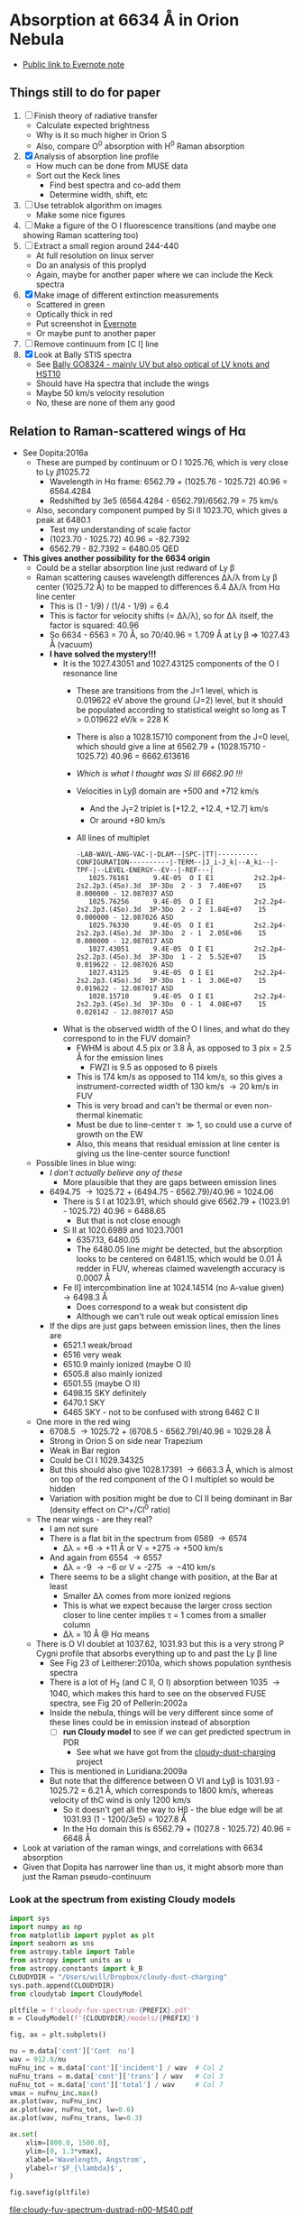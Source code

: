 * Absorption at 6634 \AA in Orion Nebula
+ [[https://www.evernote.com/l/ACSenDsvfD1AsZwl6SJxcieZcyrDhIYlOVw][Public link to Evernote note]]

** Things still to do for paper
1. [ ] Finish theory of radiative transfer
   - Calculate expected brightness
   - Why is it so much higher in Orion S
   - Also, compare O^0 absorption with H^0 Raman absorption 
2. [X] Analysis of absorption line profile
   - How much can be done from MUSE data
   - Sort out the Keck lines
     - Find best spectra and co-add them
     - Determine width, shift, etc
3. [ ] Use tetrablok algorithm on images
   - Make some nice figures
4. [ ] Make a figure of the O I fluorescence transitions (and maybe one showing Raman scattering too)
5. [ ] Extract a small region around 244-440
   - At full resolution on linux server
   - Do an analysis of this proplyd
   - Again, maybe for another paper where we can include the Keck spectra
6. [X] Make image of different extinction measurements
   - Scattered in green
   - Optically thick in red
   - Put screenshot in [[https://www.evernote.com/l/ACRuDljr2ktEsohBH1p0pHiM81GSFWLeIso][Evernote]]  
   - Or maybe punt to another paper
7. [ ] Remove continuum from [C I] line
8. [X] Look at Bally STIS spectra
   - See [[id:2E94DD95-D60A-4C3E-A5C8-5356F63901B9][Bally GO8324 - mainly UV but also optical of LV knots and HST10]]
   - Should have Ha spectra that include the wings
   - Maybe 50 km/s velocity resolution
   - No, these are none of them any good

** Relation to Raman-scattered wings of H\alpha
+ See Dopita:2016a
  + These are pumped by continuum or O I 1025.76, which is very close to Ly \beta 1025.72
    + Wavelength in H\alpha frame: 6562.79 + (1025.76 - 1025.72) 40.96 = 6564.4284
    + Redshifted by 3e5 (6564.4284 - 6562.79)/6562.79 = 75 km/s
  + Also, secondary component pumped by Si II 1023.70, which gives a peak at 6480.1
    + Test my understanding of scale factor
    + (1023.70 - 1025.72) 40.96 = -82.7392
    + 6562.79 - 82.7392 = 6480.05 QED
+ *This gives another possibility for the 6634 origin*
  + Could be a stellar absorption line just redward of Ly \beta
  + Raman scattering causes wavelength differences \Delta\lambda/\lambda from Ly \beta center (1025.72 \AA) to be mapped to differences 6.4 \Delta\lambda/\lambda from H\alpha line center
    - This is (1 - 1/9) / (1/4 - 1/9) = 6.4
    - This is factor for velocity shifts (\propto \Delta\lambda/\lambda), so for \Delta\lambda itself, the factor is squared: 40.96
    - So 6634 - 6563 = 70 \AA, so 70/40.96 = 1.709 \AA at Ly \beta => 1027.43 \AA (vacuum)
    - *I have solved the mystery!!!*
      - It is the 1027.43051 and 1027.43125 components of the O I resonance line
        - These are transitions from the J=1 level, which is 0.019622 eV above the ground (J=2) level, but it should be populated according to statistical weight so long as T > 0.019622 eV/k = 228 K
        - There is also a 1028.15710 component from the J=0 level, which should give a line at 6562.79 + (1028.15710 - 1025.72) 40.96 = 6662.613616
        - /Which is what I thought was Si III 6662.90 !!!/
        - Velocities in Ly\beta domain are +500 and +712 km/s 
          - And the J_1=2 triplet is [+12.2, +12.4, +12.7] km/s
          - Or around +80 km/s
        - All lines of multiplet
          #+begin_example
            -LAB-WAVL-ANG-VAC-|-DLAM--|SPC-|TT|----------CONFIGURATION----------|-TERM--|J_i-J_k|--A_ki--|-TPF-|--LEVEL-ENERGY--EV--|-REF---|
               1025.76161      9.4E-05  O I E1          2s2.2p4-2s2.2p3.(4So).3d  3P-3Do  2 - 3  7.40E+07    15 0.000000 - 12.087037 ASD
               1025.76256      9.4E-05  O I E1          2s2.2p4-2s2.2p3.(4So).3d  3P-3Do  2 - 2  1.84E+07    15 0.000000 - 12.087026 ASD
               1025.76330      9.4E-05  O I E1          2s2.2p4-2s2.2p3.(4So).3d  3P-3Do  2 - 1  2.05E+06    15 0.000000 - 12.087017 ASD
               1027.43051      9.4E-05  O I E1          2s2.2p4-2s2.2p3.(4So).3d  3P-3Do  1 - 2  5.52E+07    15 0.019622 - 12.087026 ASD
               1027.43125      9.4E-05  O I E1          2s2.2p4-2s2.2p3.(4So).3d  3P-3Do  1 - 1  3.06E+07    15 0.019622 - 12.087017 ASD
               1028.15710      9.4E-05  O I E1          2s2.2p4-2s2.2p3.(4So).3d  3P-3Do  0 - 1  4.08E+07    15 0.028142 - 12.087017 ASD
          #+end_example
      - What is the observed width of the O I lines, and what do they correspond to in the FUV domain?
        - FWHM is about 4.5 pix or 3.8 \AA, as opposed to 3 pix = 2.5 \AA for the emission lines
          - FWZI is 9.5 as opposed to 6 pixels
        - This is 174 km/s as opposed to 114 km/s, so this gives a instrument-corrected width of 130 km/s \to 20 km/s in FUV
        - This is very broad and can't be thermal or even non-thermal kinematic
        - Must be due to line-center \tau \gg 1, so could use a curve of growth on the EW
        - Also, this means that residual emission at line center is giving us the line-center source function!
  + Possible lines in blue wing:
    + /I don't actually believe any of these/
      + More plausible that they are gaps between emission lines
    + 6494.75 \to 1025.72 + (6494.75 - 6562.79)/40.96 = 1024.06
      + There is S I at 1023.91, which should give 6562.79 + (1023.91 - 1025.72) 40.96 = 6488.65
        + But that is not close enough
      + Si II at 1020.6989 and 1023.7001
        + 6357.13, 6480.05
        + The 6480.05 line /might/ be detected, but the absorption looks to be centered on 6481.15, which would be 0.01 \AA redder in FUV, whereas claimed wavelength accuracy is 0.0007 \AA
      + Fe II] intercombination line at 1024.14514 (no A-value given) \to 6498.3 \AA
        + Does correspond to a weak but consistent dip
        + Although we can't rule out weak optical emission lines
    + If the dips are just gaps between emission lines, then the lines are
      + 6521.1 weak/broad
      + 6516 very weak
      + 6510.9 mainly ionized (maybe O II)
      + 6505.8 also mainly ionized
      + 6501.55 (maybe O II)
      + 6498.15 SKY definitely
      + 6470.1 SKY
      + 6465 SKY - not to be confused with strong 6462 C II
  + One more in the red wing
    + 6708.5 \to 1025.72 + (6708.5 - 6562.79)/40.96 = 1029.28 \AA
    + Strong in Orion S on side near Trapezium
    + Weak in Bar region
    + Could be Cl I 1029.34325
    + But this should also give 1028.17391 \to 6663.3 \AA, which is almost on top of the red component of the O I multiplet so would be hidden
    + Variation with position might be due to Cl II being dominant in Bar (density effect on Cl^+/Cl^0 ratio)
  + The near wings - are they real?
    + I am not sure
    + There is a flat bit in the spectrum from 6569 \to 6574
      + \Delta\lambda = +6 \to +11 \AA or V = +275 \to +500 km/s
    + And again from 6554 \to 6557
      + \Delta\lambda = -9 \to -6 or V = -275 \to -410 km/s
    + There seems to be a slight change with position, at the Bar at least
      + Smaller \Delta\lambda comes from more ionized regions
      + This is what we expect because the larger cross section closer to line center implies \tau = 1 comes from a smaller column
      + \Delta\lambda = 10 \AA @ H\alpha means 
  + There is O VI doublet at 1037.62, 1031.93 but this is a very strong P Cygni profile that absorbs everything up to and past the Ly \beta line
    + See Fig 23 of Leitherer:2010a, which shows population synthesis spectra
    + There is a lot of H_2 (and C II, O I) absorption between 1035 \to 1040, which makes this hard to see on the observed FUSE spectra, see Fig 20 of Pellerin:2002a
    + Inside the nebula, things will be very different since some of these lines could be in emission instead of absorption
      + [ ] *run Cloudy model* to see if we can get predicted spectrum in PDR
        - See what we have got from the [[file:~/Dropbox/cloudy-dust-charging/cloudy-dust-charging.org][cloudy-dust-charging]] project
    + This is mentioned in Luridiana:2009a
    + But note that the difference between O VI and Ly\beta is 1031.93 - 1025.72 = 6.21 \AA, which corresponds to 1800 km/s, whereas velocity of thC wind is only 1200 km/s
      + So it doesn't get all the way to H\beta - the blue edge will be at 1031.93 (1 - 1200/3e5) = 1027.8 \AA
      + In the H\alpha domain this is 6562.79 + (1027.8 - 1025.72) 40.96 = 6648 \AA
+ Look at variation of the raman wings, and correlations with 6634 absorption
+ Given that Dopita has narrower line than us, it might absorb more than just the Raman pseudo-continuum



*** Look at the spectrum from existing Cloudy models
#+name: make-cloudy-fuv-spectrum
#+header: :var PREFIX="dustrad-n00-MS40"
#+BEGIN_SRC python :return pltfile :results file
  import sys
  import numpy as np
  from matplotlib import pyplot as plt
  import seaborn as sns
  from astropy.table import Table
  from astropy import units as u
  from astropy.constants import k_B
  CLOUDYDIR = "/Users/will/Dropbox/cloudy-dust-charging"
  sys.path.append(CLOUDYDIR) 
  from cloudytab import CloudyModel

  pltfile = f'cloudy-fuv-spectrum-{PREFIX}.pdf'
  m = CloudyModel(f'{CLOUDYDIR}/models/{PREFIX}')

  fig, ax = plt.subplots()

  nu = m.data['cont']['Cont  nu']
  wav = 912.0/nu
  nuFnu_inc = m.data['cont']['incident'] / wav  # Col 2
  nuFnu_trans = m.data['cont']['trans'] / wav   # Col 3
  nuFnu_tot = m.data['cont']['total'] / wav     # Col 7
  vmax = nuFnu_inc.max()
  ax.plot(wav, nuFnu_inc)
  ax.plot(wav, nuFnu_tot, lw=0.6)
  ax.plot(wav, nuFnu_trans, lw=0.3)

  ax.set(
      xlim=[800.0, 1500.0],
      ylim=[0, 1.3*vmax],
      xlabel='Wavelength, Angstrom',
      ylabel=r'$F_{\lambda}$',
  )

  fig.savefig(pltfile)

#+END_SRC

#+RESULTS: make-sed
[[file:cloudy-fuv-spectrum-dustrad-n00-MS40.pdf]]

**** Conclusions based on Cloudy model spectra
+ The ~dustrad~ models all stop at 4000 K, so just on neutral side of i-front
+ There are a variety of column densities, depending on the ionization parameter (proportional to (Q n)^{1/3})
+ Lines are not properly resolved in the output - look like triangles
+ Ly\alpha is seen in emission in the ~total~ spectrum, which is transmitted plus reflected
+ Ly\beta is in absorption in all spectra
  + Absorption depth seems slightly less in transmitted and total spectra
  + 1025.72 \AA = 0.889 Ryd
  + The reddest O I component is at 1028.16 = 0.887 Ryd
  + The Cloudy continuum mesh points are at [..., 0.8850, 0.8880, 0.8909, ...]
    + [..., 1024, 1027, 1030, ...] in \AA
  + This corresponds to resolving power R = 1025/(2 3) = 171 so clearly insufficient to see details in spectrum
  + We need to use the ~Save fine continuum [range, merge]~ command to see it better
    + Fine continuum has R = 1.737e+05, or 1.7 km/s, which would be 10.9 km/s at H\alpha, which is plenty fine enough
+ Continuum across Ly\beta rises to red, but only 10% in 50\AA
+ Stellar emission line at about 1045 \AA = 0.87 Ryd
+ Important caveat from Hazy
  : In general the treatment of scattering is very geometry dependent. The output produced by the save continuum commands does not include the pumped part of the line contribution. This is correct if the continuum source is included in the beam, but is not if only the gas is observed.
  + This is because absorption and emission cancel out when integrated over the line profile
  + So I think it is OK in our case, since the spectrum as seen by the neutral gas /does/ include the transmitted stellar continuum
+ 


**** TODO [#A] Run more cloudy models
+ Save fine continuum (see above)
+ Stop at various depths
+ Dig out atmosphere models for Trapezium
**** Further spectra for different models
#+call: make-cloudy-fuv-spectrum("dustrad-n02-MS40")

#+RESULTS:
[[file:cloudy-fuv-spectrum-dustrad-n02-MS40.pdf]]

#+call: make-cloudy-fuv-spectrum("dustrad-n03-MS40")

#+RESULTS:
[[file:cloudy-fuv-spectrum-dustrad-n03-MS40.pdf]]

#+call: make-cloudy-fuv-spectrum("dustrad-n04-MS40")

#+RESULTS:
[[file:cloudy-fuv-spectrum-dustrad-n04-MS40.pdf]]


#+call: make-cloudy-fuv-spectrum("dustrad-n02-MS20")

#+RESULTS:
[[file:cloudy-fuv-spectrum-dustrad-n02-MS20.pdf]]

#+call: make-cloudy-fuv-spectrum("dustrad-n04-MS20")

#+RESULTS:
[[file:cloudy-fuv-spectrum-dustrad-n04-MS20.pdf]]

#+call: make-cloudy-fuv-spectrum("dustrad-n02-MS10")

#+RESULTS:
[[file:cloudy-fuv-spectrum-dustrad-n02-MS10.pdf]]

#+call: make-cloudy-fuv-spectrum("dustrad-n04-MS10")

#+RESULTS:
[[file:cloudy-fuv-spectrum-dustrad-n04-MS10.pdf]]

#+call: make-cloudy-fuv-spectrum("dustrad-n04-BSG")

#+RESULTS:
[[file:cloudy-fuv-spectrum-dustrad-n04-BSG.pdf]]

#+call: make-cloudy-fuv-spectrum("shell-R001-n27-LP_Ori20Bz5")

#+RESULTS:
[[file:cloudy-fuv-spectrum-shell-R001-n27-LP_Ori20Bz5.pdf]]

#+call: make-cloudy-fuv-spectrum("shell-R003-n47-th1D-L25-triple-AV5")

#+RESULTS:
[[file:cloudy-fuv-spectrum-shell-R003-n47-th1D-L25-triple-AV5.pdf]]


*** Correlation between 6634 and Raman wings for Orion
+ Choose suitable ranges - use the 8x8 binned cube
+ Regions free of any strong lines:
  + 6410 \to 6450 \AA = 31 \to 78 pix
  + 6760 \to 6810 \AA = 442 \to 502 pix (some C II lines but super weak)
  + [ ] Maybe we could divide each continuum range in two to give 4 sections, and take median of each
    + This would be insensitive to absorption or emission lines as long as there are not too many of them
    + Then fit quadratic through the 4 points
+ Regions for Red Raman wing
  + 6600 \to 6629 \AA = 253 \to 289 pix (width 37)
  + 6638 \to 6656 \AA = 290 \to 320 pix (width 29)
  + First attempt, just sum these
  + [ ] Fit a quadratic through these
+ Region for the 6634 \AA absorption line
  + 6631 \to 6638 \AA = 290 \to 298 pix (width 9)
+ Blue Raman wing
  + Weak OH Sky lines
    + 6499
    + 6505
  + Real nebular lines
    + [N II] 6527
    + [Ni III] 6534


**** Lines found in the wavsec3 cube
+ [Ni III] 6401.5
  + HH 202 and 203 strong on blue flank
  + Maybe a Ne I 6402.25 blend, but it doesn't really look like it
+ Perhaps something like [Fe II] at 6401, but exceedingly weak
+ High ionization line at 6457 - very weak
+ [C II] 6461.95 - nice and strong
  + Shows the inner shell nicely on the red flank
+ [N II] 6527
+ [Ni III] 6533
**** Remove continuum from cube

#+name: subtract-cont
#+header: :var DATADIR="/Users/will/Dropbox/OrionMuse/BigFiles"
#+header: :var INFILE="muse-hr-data-wavsec3-rebin16x16.fits"
#+header: :var OUTDIR="../data/orion-muse"
#+begin_src python
  import numpy as np
  from astropy.io import fits
  from astropy.wcs import WCS
  from numpy.polynomial import Chebyshev as T
  import itertools

  hdu = fits.open(f"{DATADIR}/{INFILE}")["DATA"]

  nwav, ny, nx = hdu.data.shape
  wavpix = np.arange(nwav)

  # Two pairs of adjacent sections for the true continuum
  cont_slices = [
      slice(30, 54), slice(54, 78), # to the blue
      slice(441, 471), slice(471, 502), # to the red
  ]

  # Use median over each section to avoid weak lines
  cont_maps = np.array([np.median(hdu.data[_, :, :], axis=0) for _ in cont_slices])
  cont_wavpix = np.array([np.median(wavpix[_], axis=0) for _ in cont_slices])
  # Inefficient but simple algprithm - loop over spaxels
  bgdata = np.empty_like(hdu.data)
  for j, i in itertools.product(range(ny), range(nx)):
      # Fit polynomial to BG
      p = T.fit(cont_wavpix, cont_maps[:, j, i], deg=2)
      # and fill in the BG spectrum of this spaxel
      bgdata[:, j, i] = p(wavpix)


  for suffix, cube in [
          ["cont", bgdata],
          ["cont-sub", hdu.data - bgdata],
          ["cont-div", hdu.data/bgdata],
  ]:
      outfile = INFILE.replace(".fits", f"-{suffix}.fits")
      fits.PrimaryHDU(header=hdu.header, data=cube).writeto(
          f"{OUTDIR}/{outfile}", overwrite=True)
#+end_src

#+RESULTS: subtract-cont
: None

Now do same for 5x5 cube

#+call: subtract-cont(DATADIR="/Users/will/Dropbox/OrionMuse", INFILE="muse-hr-data-wavsec3-rebin05x05.fits")

#+RESULTS:
: None

And for the unbinned cube, which we are keeping out of Dropbox

#+call: subtract-cont(DATADIR="/Users/will/Work/Muse-Hii-Data/M42", INFILE="muse-hr-data-wavsec3.fits", OUTDIR="/Users/will/Work/Muse-Hii-Data/M42")

#+RESULTS:
: None

That was a mistake to run in emacs - took 90 minutes!

**** Make a cube of (\Delta\lambda)^2 F_\lambda
+ This should give a flat spectrum for Lorentzian wings
+ Should be able to spot any red-blue asymmetries better
+ And also see where the [N II] lines start to become important
+ For central wavelength, we can use the cluster velocity of 25 km/s heliocentric
  + Wave pixels are 0.85 \AA = 39 km/s @ H\alpha
  + The heliocentric correction is -16.2 km/s, but do we add or subtract?

#+name: dlam2-cube
#+header: :var REBIN="rebin16x16"
#+begin_src python
  import numpy as np
  from astropy.io import fits
  from astropy.wcs import WCS
  datadir = "../data/orion-muse"
  infile = f"muse-hr-data-wavsec3-{REBIN}-cont-sub.fits"
  hdu = fits.open(f"{datadir}/{infile}")["DATA"]


  wcs = WCS(hdu.header)

  nwav, ny, nx = hdu.data.shape
  wavpix = np.arange(nwav)
  _, _, waves = wcs.pixel_to_world_values([0]*nwav, [0]*nwav, wavpix)
  dlam = 1e10*waves - 6562.79*(1 + (25.0 - 16.2)/3e5)
  hdu.data *= dlam[:, None, None]**2
  outfile = infile.replace(".fits", "-Flam-dlam2.fits")
  hdu.writeto(f"{datadir}/{outfile}", overwrite=True)
#+end_src

#+RESULTS:
: None

#+call: dlam2-cube("rebin05x05")

#+RESULTS:
: None

**** Calculate EW of 6634
#+name: ew-6634
#+header: :var REBIN="rebin16x16"
#+begin_src python
  import numpy as np
  from astropy.io import fits
  from astropy.wcs import WCS
  from numpy.polynomial import Chebyshev as T
  import itertools
  datadir = "../data/orion-muse"
  infile = f"muse-hr-data-wavsec3-{REBIN}-cont-sub-Flam-dlam2.fits"
  hdu = fits.open(f"{datadir}/{infile}")["DATA"]


  wcs = WCS(hdu.header)
  ANGSTROM = 1e-10                # convert to SI lengths for WCS
  nwav, ny, nx = hdu.data.shape
  _, _, waves = wcs.pixel_to_world_values([0]*nwav, [0]*nwav, np.arange(nwav))
  contwavs = np.array([6594.2, 6660.5])*ANGSTROM
  linewavs = np.array([6628.2, 6638.4])*ANGSTROM
  [ic1, ic2], _, _ = wcs.world_to_array_index_values([0, 0], [0, 0], contwavs)
  [il1, il2], _, _ = wcs.world_to_array_index_values([0, 0], [0, 0], linewavs)

  # slices for blue and red continuum sections 
  bslice = slice(ic1, il1)
  rslice = slice(il2, ic2)
  # slices for line section and full section
  lslice = slice(il1, il2)
  fslice = slice(ic1, ic2)

  # Wavelength arrays for continuum, line, and full
  cwaves = np.concatenate([waves[bslice], waves[rslice]])
  lwaves = waves[lslice]
  fwaves = waves[fslice]

  # Corresponding intensity cubes
  cdata = np.concatenate([hdu.data[bslice, :, :], hdu.data[rslice, :, :]], axis=0)
  ldata = hdu.data[lslice, :, :]
  fdata = hdu.data[fslice, :, :]
  # Cube to put rectified spectrum
  rdata = np.empty_like(fdata)

  for j, i in itertools.product(range(ny), range(nx)):
      # Fit polynomial to continuum
      p = T.fit(cwaves, cdata[:, j, i], deg=2)
      # Divide full section by fit to give rectified spectrum of residual intensity
      rdata[:, j, i] = fdata[:, j, i] / p(fwaves)

  # Absorption depth is 1 - residual intensity
  adata = 1.0 - rdata
  # Adjust line slice for the new wavelength window (fwaves)
  lslice = slice(il1-ic1, il2-ic1)
  # integrate absorption depth over line wavelengths to get equivalent width
  ewmap = np.trapz(adata[lslice, :, :], x=fwaves[lslice], axis=0)/ANGSTROM

  outfile = f"muse-ew6634-{REBIN}.fits"
  fits.PrimaryHDU(header=wcs.celestial.to_header(), data=ewmap).writeto(
      f"{datadir}/{outfile}", overwrite=True)
#+end_src

#+RESULTS: ew-6634
: None

#+call: ew-6634("rebin05x05")

#+RESULTS:
: None

**** Make maps of the different Raman bands
+ This is an intermediate step to doing proper multi-line fitting
+ Bands are defined in [[id:B644E1CC-212F-4A30-9924-04DB7BAADF00][Column densities]]

#+name: extract-raman-bands
#+header: :var REBIN="-rebin16x16"
#+header: :var INDIR="../data/orion-muse"
#+header: :var OUTDIR="../data/orion-muse"
#+begin_src python
  import numpy as np
  from astropy.io import fits
  from astropy.wcs import WCS
  infile = f"muse-hr-data-wavsec3{REBIN}-cont-sub.fits"
  hdu = fits.open(f"{INDIR}/{infile}")["DATA"]

  bands = {
      "R007": [6568.7, 6571.25],
      "R011": [6572.1, 6574.65],
      "R040": [6594.2, 6611.2],
      "R057": [6612.05, 6628.2],
      "R087": [6638.4, 6660.5],
      "R136": [6688.55, 6708.95],
      "B006": [6555.95, 6557.65],
      "B009": [6552.55, 6555.1],
      "B033": [6518.55, 6540.65],
      "B054": [6499.85, 6517.7],
      "B080": [6469.25, 6496.45],
  }

  wcs = WCS(hdu.header)
  imhdr = wcs.celestial.to_header()

  nwav, ny, nx = hdu.data.shape
  wavpix = np.arange(nwav)

  for band, waves in bands.items():
      waves = np.array(waves)/1e10
      [i1, i2], _, _ = wcs.world_to_array_index_values([0, 0], [0, 0], waves)
      image = hdu.data[i1:i2+1, :, :].mean(axis=0)
      outfile = infile.replace("wavsec3", f"ha-raman-{band}")
      fits.PrimaryHDU(data=image, header=imhdr).writeto(
          f"{OUTDIR}/{outfile}", overwrite=True)
#+end_src

#+RESULTS: extract-raman-bands
: None

And extract the bands for the 5x5 cube

#+call: extract-raman-bands("-rebin05x05")

#+RESULTS:
: None


And for the 1x1 full-resolution cube
#+call: extract-raman-bands(REBIN="", INDIR="/Users/will/Work/Muse-Hii-Data/M42")

#+RESULTS:
: None

**** Sum and ratios of bands

#+begin_src python
  import numpy as np
  from astropy.io import fits
  from astropy.wcs import WCS

  bands = {
      "R040": [6594.2, 6611.2],
      "R057": [6612.05, 6628.2],
      "R087": [6638.4, 6660.5],
      "R136": [6688.55, 6708.95],
      "B033": [6518.55, 6540.65],
      "B054": [6499.85, 6517.7],
      "B080": [6469.25, 6496.45],
  }

  datadir = "../data/orion-muse"
  hdus = {}
  for band in bands:
      infile = f"muse-hr-data-ha-raman-{band}-cont-sub.fits"
      hdus[band] = fits.open(f"{datadir}/{infile}")[0]


  data = np.sum([hdus[band].data for band in bands], axis=0)
  outfile = "muse-hr-data-ha-raman-TOTAL.fits"
  fits.PrimaryHDU(
      data=data,
      header=hdus["R040"].header,
  ).writeto(
      f"{datadir}/{outfile}",
      overwrite=True,
  )

  data = np.sum(
      [hdus[band].data for band in ["R040", "R057", "R087", "R136"]],
      axis=0
  )
  data /= np.sum(
      [hdus[band].data for band in ["B033", "B054", "B080"]],
      axis=0
  )
  outfile = "muse-hr-data-ha-raman-RED-BLUE.fits"
  fits.PrimaryHDU(
      data=data,
      header=hdus["R040"].header,
  ).writeto(
      f"{datadir}/{outfile}",
      overwrite=True,
  )


  data = np.sum(
      [hdus[band].data for band in ["R087", "R136", "B080"]],
      axis=0
  )
  data /= np.sum(
      [hdus[band].data for band in ["R040", "R057", "B033", "B080"]],
      axis=0
  )
  outfile = "muse-hr-data-ha-raman-FAR-NEAR.fits"
  fits.PrimaryHDU(
      data=data,
      header=hdus["R040"].header,
  ).writeto(
      f"{datadir}/{outfile}",
      overwrite=True,
  )

#+end_src

#+RESULTS:
: None


**** Multibinning of band maps

#+begin_src sh :results verbatim
  MULTIBIN=/Users/will/Dropbox/multibin-maps/multibin-map.py
  #MULTIBIN=/Users/will/Dropbox/OrionWest/multibin-map.py
  cd ../data/orion-muse
  for map in muse-hr-data-ha-raman-[BR]???-cont-sub.fits; do
      python $MULTIBIN $map
  done
#+end_src

#+RESULTS:
#+begin_example
Saving muse-hr-data-ha-raman-B006-cont-sub-bin001.fits
Saving muse-hr-data-ha-raman-B006-cont-sub-bin002.fits
Saving muse-hr-data-ha-raman-B006-cont-sub-bin004.fits
Saving muse-hr-data-ha-raman-B006-cont-sub-bin008.fits
Saving muse-hr-data-ha-raman-B006-cont-sub-bin016.fits
Saving muse-hr-data-ha-raman-B006-cont-sub-bin032.fits
Saving muse-hr-data-ha-raman-B006-cont-sub-bin064.fits
Saving muse-hr-data-ha-raman-B006-cont-sub-bin128.fits
Saving muse-hr-data-ha-raman-B006-cont-sub-bin256.fits
Saving muse-hr-data-ha-raman-B009-cont-sub-bin001.fits
Saving muse-hr-data-ha-raman-B009-cont-sub-bin002.fits
Saving muse-hr-data-ha-raman-B009-cont-sub-bin004.fits
Saving muse-hr-data-ha-raman-B009-cont-sub-bin008.fits
Saving muse-hr-data-ha-raman-B009-cont-sub-bin016.fits
Saving muse-hr-data-ha-raman-B009-cont-sub-bin032.fits
Saving muse-hr-data-ha-raman-B009-cont-sub-bin064.fits
Saving muse-hr-data-ha-raman-B009-cont-sub-bin128.fits
Saving muse-hr-data-ha-raman-B009-cont-sub-bin256.fits
Saving muse-hr-data-ha-raman-B033-cont-sub-bin001.fits
Saving muse-hr-data-ha-raman-B033-cont-sub-bin002.fits
Saving muse-hr-data-ha-raman-B033-cont-sub-bin004.fits
Saving muse-hr-data-ha-raman-B033-cont-sub-bin008.fits
Saving muse-hr-data-ha-raman-B033-cont-sub-bin016.fits
Saving muse-hr-data-ha-raman-B033-cont-sub-bin032.fits
Saving muse-hr-data-ha-raman-B033-cont-sub-bin064.fits
Saving muse-hr-data-ha-raman-B033-cont-sub-bin128.fits
Saving muse-hr-data-ha-raman-B033-cont-sub-bin256.fits
Saving muse-hr-data-ha-raman-B054-cont-sub-bin001.fits
Saving muse-hr-data-ha-raman-B054-cont-sub-bin002.fits
Saving muse-hr-data-ha-raman-B054-cont-sub-bin004.fits
Saving muse-hr-data-ha-raman-B054-cont-sub-bin008.fits
Saving muse-hr-data-ha-raman-B054-cont-sub-bin016.fits
Saving muse-hr-data-ha-raman-B054-cont-sub-bin032.fits
Saving muse-hr-data-ha-raman-B054-cont-sub-bin064.fits
Saving muse-hr-data-ha-raman-B054-cont-sub-bin128.fits
Saving muse-hr-data-ha-raman-B054-cont-sub-bin256.fits
Saving muse-hr-data-ha-raman-B080-cont-sub-bin001.fits
Saving muse-hr-data-ha-raman-B080-cont-sub-bin002.fits
Saving muse-hr-data-ha-raman-B080-cont-sub-bin004.fits
Saving muse-hr-data-ha-raman-B080-cont-sub-bin008.fits
Saving muse-hr-data-ha-raman-B080-cont-sub-bin016.fits
Saving muse-hr-data-ha-raman-B080-cont-sub-bin032.fits
Saving muse-hr-data-ha-raman-B080-cont-sub-bin064.fits
Saving muse-hr-data-ha-raman-B080-cont-sub-bin128.fits
Saving muse-hr-data-ha-raman-B080-cont-sub-bin256.fits
Saving muse-hr-data-ha-raman-R007-cont-sub-bin001.fits
Saving muse-hr-data-ha-raman-R007-cont-sub-bin002.fits
Saving muse-hr-data-ha-raman-R007-cont-sub-bin004.fits
Saving muse-hr-data-ha-raman-R007-cont-sub-bin008.fits
Saving muse-hr-data-ha-raman-R007-cont-sub-bin016.fits
Saving muse-hr-data-ha-raman-R007-cont-sub-bin032.fits
Saving muse-hr-data-ha-raman-R007-cont-sub-bin064.fits
Saving muse-hr-data-ha-raman-R007-cont-sub-bin128.fits
Saving muse-hr-data-ha-raman-R007-cont-sub-bin256.fits
Saving muse-hr-data-ha-raman-R011-cont-sub-bin001.fits
Saving muse-hr-data-ha-raman-R011-cont-sub-bin002.fits
Saving muse-hr-data-ha-raman-R011-cont-sub-bin004.fits
Saving muse-hr-data-ha-raman-R011-cont-sub-bin008.fits
Saving muse-hr-data-ha-raman-R011-cont-sub-bin016.fits
Saving muse-hr-data-ha-raman-R011-cont-sub-bin032.fits
Saving muse-hr-data-ha-raman-R011-cont-sub-bin064.fits
Saving muse-hr-data-ha-raman-R011-cont-sub-bin128.fits
Saving muse-hr-data-ha-raman-R011-cont-sub-bin256.fits
Saving muse-hr-data-ha-raman-R040-cont-sub-bin001.fits
Saving muse-hr-data-ha-raman-R040-cont-sub-bin002.fits
Saving muse-hr-data-ha-raman-R040-cont-sub-bin004.fits
Saving muse-hr-data-ha-raman-R040-cont-sub-bin008.fits
Saving muse-hr-data-ha-raman-R040-cont-sub-bin016.fits
Saving muse-hr-data-ha-raman-R040-cont-sub-bin032.fits
Saving muse-hr-data-ha-raman-R040-cont-sub-bin064.fits
Saving muse-hr-data-ha-raman-R040-cont-sub-bin128.fits
Saving muse-hr-data-ha-raman-R040-cont-sub-bin256.fits
Saving muse-hr-data-ha-raman-R057-cont-sub-bin001.fits
Saving muse-hr-data-ha-raman-R057-cont-sub-bin002.fits
Saving muse-hr-data-ha-raman-R057-cont-sub-bin004.fits
Saving muse-hr-data-ha-raman-R057-cont-sub-bin008.fits
Saving muse-hr-data-ha-raman-R057-cont-sub-bin016.fits
Saving muse-hr-data-ha-raman-R057-cont-sub-bin032.fits
Saving muse-hr-data-ha-raman-R057-cont-sub-bin064.fits
Saving muse-hr-data-ha-raman-R057-cont-sub-bin128.fits
Saving muse-hr-data-ha-raman-R057-cont-sub-bin256.fits
Saving muse-hr-data-ha-raman-R087-cont-sub-bin001.fits
Saving muse-hr-data-ha-raman-R087-cont-sub-bin002.fits
Saving muse-hr-data-ha-raman-R087-cont-sub-bin004.fits
Saving muse-hr-data-ha-raman-R087-cont-sub-bin008.fits
Saving muse-hr-data-ha-raman-R087-cont-sub-bin016.fits
Saving muse-hr-data-ha-raman-R087-cont-sub-bin032.fits
Saving muse-hr-data-ha-raman-R087-cont-sub-bin064.fits
Saving muse-hr-data-ha-raman-R087-cont-sub-bin128.fits
Saving muse-hr-data-ha-raman-R087-cont-sub-bin256.fits
Saving muse-hr-data-ha-raman-R136-cont-sub-bin001.fits
Saving muse-hr-data-ha-raman-R136-cont-sub-bin002.fits
Saving muse-hr-data-ha-raman-R136-cont-sub-bin004.fits
Saving muse-hr-data-ha-raman-R136-cont-sub-bin008.fits
Saving muse-hr-data-ha-raman-R136-cont-sub-bin016.fits
Saving muse-hr-data-ha-raman-R136-cont-sub-bin032.fits
Saving muse-hr-data-ha-raman-R136-cont-sub-bin064.fits
Saving muse-hr-data-ha-raman-R136-cont-sub-bin128.fits
Saving muse-hr-data-ha-raman-R136-cont-sub-bin256.fits
#+end_example

**** Combine multibin maps
#+BEGIN_SRC python :tangle ../src/raman-multibin-combine.py
  import sys
  from astropy.io import fits
  import numpy as np
  sys.path.append('/Users/will/Work/RubinWFC3/Tsquared')
  from rebin_utils import oversample
  from skimage.morphology import square
  from skimage.filters.rank import modal


  def minify(a, n):
      return a[::n, ::n]


  ELEMENT = square(3)
  def cleanup_mask(mask, n):
      """Eliminate small islands in the mask"""
      m = minify(mask, n).astype(np.uint8)
      m = m & modal(m, ELEMENT)
      return oversample(m, n).astype(bool)


  try: 
      prefix, minw_scale = sys.argv[1], float(sys.argv[2])
  except:
      print('Usage:', sys.argv[0], 'FITSFILE_PREFIX MINIMUM_WEIGHT [COARSE_WEIGHT]')
      sys.exit()

  try:
      minw_coarse = float(sys.argv[3])
  except IndexError:
      minw_coarse = None

  nlist = [1, 2, 4, 8, 16, 32, 64]
  minweights = [0.5, 1.0, 2.0, 4.0, 8.0, 8.0, 8.0]
  if minw_coarse is not None:
      minweights[-1] = minw_coarse
  outim = np.zeros((1536, 1792))
  for n, minw in reversed(list(zip(nlist, minweights))):
      fn = '{}-bin{:03d}.fits'.format(prefix, n)
      hdulist = fits.open(fn)
      im = hdulist['scaled'].data
      hdr = hdulist['scaled'].header
      w = hdulist['weight'].data
      m = cleanup_mask(w*im >= minw*minw_scale, n)
      m = m & np.isfinite(w) & (w > 0.0) & np.isfinite(im) & (im > 0.0)
      outim[m] = im[m]
  fits.PrimaryHDU(header=hdr, data=outim).writeto(prefix + '-multibin.fits', overwrite=True)
#+END_SRC

#+RESULTS:

#+begin_src sh :results silent :dir ..
python src/raman-multibin-combine.py data/orion-muse/muse-hr-data-ha-raman-R040-cont-sub 5000 0.0
#+end_src

#+begin_src sh :results silent :dir ..
python src/raman-multibin-combine.py data/orion-muse/muse-hr-data-ha-raman-R057-cont-sub 5000 0.0
#+end_src

#+begin_src sh :results silent :dir ..
python src/raman-multibin-combine.py data/orion-muse/muse-hr-data-ha-raman-R087-cont-sub 5000 0.0
#+end_src

#+begin_src sh :results silent :dir ..
python src/raman-multibin-combine.py data/orion-muse/muse-hr-data-ha-raman-B033-cont-sub 5000 0.0
#+end_src



*** The supposed Si II fluoresced bump
+ Dopita sees this at 6470 \to 6480
+ We see nothing there
+ But we do see a bulge at 6530 near the bar
*** Other H lines
+ H beta has the wings
+ Paschen line are too weak to see the wings, and too many other lines in the way


*** Other weak lines in range
+ 6401 [Ni III] + Ne I
  + Check if [Ni III] 6401/6534 tells us something
+ 6462 C II recomb
+ 6666 [Ni II]
+ Another notch at 6530, or a gap between two lines
  + There is [N II] 6527 and [Ni III] 6534
  + Those two lines are clearly seen in Dopita spectra
  + And in MUSE spectra too
+ [ ] 6544.3 seen in SPM spectra - what is it?
*** What H\alpha rest wavelength to use
+ The Raman scattering has to be 1s \to 3p \to 2s by E1 selection rule (\Delta\ell = \pm1)
+ 
** TODO [#A] The [C I] line
Fit the continuum and remove it
** Relation with foreground extinction
+ Show that the 6634 feature is not correlated with reddening
+ But the other DIB features are - maybe
*** TODO [#A] Extinction at the Bright Bar
+ Compare 6563/4681 with 7136/7751 and 9229/6563
+ Strange dip in Raman brightness at the bar
  + Is this caused by dust in ionized gas (will cause big drop in source function)
*** Correlation between the different reddening measures 
*** Correlation between reddening and DIB
** Stellar absorption lines
+ The low-mass stars have absorption lines too
  + 6663 - Si III
  + 6634 - N III - shows up in a few stars
    + 219-355 - 5:35:21.8801 -5:23:54.789
    + 159-350 - 5:35:15.8718 -5:23:48.515
    + 210-349 - 5:35:21.0189 -5:23:48.808
      + Narrow line at 6635
      + Also, 6593, 6609.5, 6663.9, 6708.1
    + 181-245 - 5:35:18.0745 -5:22:45.107
    + 
  + 6496 - shows up nearly everywhere
    + Accompanied by weaker lines: 6483, 6463, 6451, 6440, 6421, 6402, etc

** Comparison with other lines in Orion S
+ CO has peak at around +9 km/s LSR = 28 km/s heliocentric
  + Kong:2018a
  + There is a blue wing, but that may be related to molecular outflow
+ [N I] line has peak at 29 km/s heliocentric
  + From Keck spectra of slit p79, assuming -4 km/s heliocentric correction

** Look at other Orion datasets
+ [X] Keck proplyd spectra
  + Unfortunately, we have an inter-order gap from 6622 \to 6649 \AA, which our line falls right in the middle of
  + /However/ the 6662.6 absorption line should be visible
    + Maybe see it on the following spectra
      + In Keck2, jw73b, j71b, j70b, j69b, j68b, j67b, j66b, j65b - last is best
        + C3 slit, which is 28 x 0.861 arcsec with R = 50,000
        + Also p79-ff, which is in Keck1 (C2 slit)
        + j65 and p79 are both from similar pointings called 150-353
        + This is the base of the HH 529 jet
      + Also in p73 clearly (170-337)
        + And in p74 super strong - but is it stellar? I think so - mainly from one star
        + In p77 (180-331) just about visible, but p87 has nothing
        + in p84 (244-440) is visible, but again looks like star although it could be disk
      + Distance between 6666.8 and 6678.15 is
        + 607 - 387 = 220 pix
        + 6678.15 - 6666.8 = 11.35 \AA
        + 0.0516 \AA per pix (= 2.32 km/s, sounds right)
      + Absorption feature ranges between [308, 324], so [-79, -63] pix from 6666.8
        + 6666.8 + [-79, -63] 0.0516 = [6662.7236, 6663.5492]
        + We wanted 6662.6, so it is a bit to red
        + Width is 0.8256 \AA = 37 km/s => 5.8 km/s
        + If line center is 6663.1364, then redshifted by 0.5 \AA = 3.5 km/s with respect to [Ni II]
          + That is, assuming that [Ni II] rest wavelength is accurate
          + This might be showing velocity shifts between ionization front and PDR
          + Including maybe back scattering, which gives double relative redshift
+ [X] Adal spectra
  + /Resolution in red is not as good as I thought/
    + Pixels are 0.83 \AA = 40 km/s at H\alpha, and resolution should be at best 2x this, so 80 km/s or R = 4000
    + This is very similar to MUSE, but not quite as good I don't think
  + We see it for POS 6 in Orion S - strangely not as deep as one might expect
  + POS 4 near Trapezium
  + POS 1 near Trapezium
  + POS 2 crosses Bright Bar
  + Blue spectra are all high resolution, but there are symmetrical ghosts around all the bright lines, which makes it impossible to see any possible wings on H beta for instance
+ [X] O'Dell & Harris
  + The spectral resolution is not very good - we do see the absorption, but only just
+ [X] Manuel PPAK spectra
  + Good example is [[file:~/Dropbox/RubinWFC3/Tsquared/manu-region-specplot-r-6600-6800-x-250-y-350-w0400-h0200.jpg][file:~/Dropbox/RubinWFC3/Tsquared/manu-region-specplot-r-6600-6800-x-250-y-350-w0400-h0200.jpg]]
+ [ ] STIS
  + I don't seem to have the files any more
    + I used to have a ~Work/HST-STIS~ folder, but seems to be missing - maybe on external disk
    + They do seem to be in ~/fs/nil/other0/will/orion-stis~ on linux server
  + Best bet would seem to be from Bally program GO8324
  + There is a 6581 \to 6867 \AA spectrum in a slit from LV2 to LV6, same as for the NUV lines
  + See [[file:~/Dropbox/STIS-LV/stis-lv.org][file:~/Dropbox/STIS-LV/stis-lv.org]]
+ Herbig's HIRES th1E spectra
  + Has same problem as other Keck data
* Absorption at 6634 \AA in other regions
** TODO RCW 49
+ Illuminated by the massive cluster Westerlund 2, supposedly second most massive in Milky Way
+ Zeidler:2018a
+ They seem to have a lot of MUSE data - including deep fields
  + Now downloading to [[file:~/Work/Muse-Hii-Data/RCW49/][file:~/Work/Muse-Hii-Data/RCW49/]]
+ We see the 6614 absorption line, but that seems to be scattered stellar
  + Or DIB - see below
+ [2019-08-06 Tue 22:10] I don't see any evidence of the Raman scattering or the 6634 line in what I have looked at so far
** 30 Doradus: Tarantula
+ I see absolutely nothing
+ Files are at
  + [[file:~/Work/Muse-Hii-Data/30Dor]]
+ [2019-08-01 Thu]  *I do see the line!!*
+ Much weaker than Orion, but it looks very similar
+ We are looking in an 8x8 arcsec box
+ A good place is centered on 84.642977 -69.10802
+ Minimum absorption is at observed wavelength of 6638.74 and 6637.49 - about halfway between them, so 6638.1 \AA
+ So is rest wavelength is 6633.9 then V = +190 km/s, whereas [N II] is at +250
  + From below, we have a DIB with 6632.85, which would give 5.25 \AA or +240, which is much better
+ Absorption depth:
  + Mean: (193.36 - 188.56)/193.36 = 0.0248
  + Median: (186.45 - 181.59)/186.45 = 0.026
  + So less than 3%, whereas in Orion S it is up to 8%
*** Other lines with different behavior
+ Si III 5740 is seen in emission and absorption (in some stars)
+ DIB 5781 is seen in absorption everywhere - need to check if depth scales with reddening
+ 
+ He II 4686 broad emission line is seen everywhere
  + Can be used to track scattered starlight from the WR stars (there are about 3 of them in the A field)
  + Some stars have absorption in this line, but that doesn't seem to be imprinted on the nebula much
  + There is an artefact at 4688 \to 4691 \AA in the top center of field A
    + At first I thought there was some narrow absorption, but it is in bizarre horizontal stripes
    + Also around 6252 \AA in same region
*** Calculate 6634 absorption map for Tarantula

#+begin_src python
  import numpy as np
  from astropy.io import fits
  from astropy.wcs import WCS

  datadir = "/Users/will/Work/Muse-Hii-Data/30Dor"

  hdu = fits.open(f"{datadir}/ADP.2016-07-14T14:17:17.826.fits")["DATA"]

  slice_6634 = slice(1630, 1631)
  slice_cont = slice(1634, 1638)

  map_6634 = hdu.data[slice_6634, :, :].mean(axis=0)
  map_cont = hdu.data[slice_cont, :, :].mean(axis=0)

  ab_depth = 1.0 - map_6634/map_cont

  wcs = WCS(hdu.header).celestial
  for name, data in [
          ["6634-abs-depth", ab_depth],
          ["6634-line-map", map_6634],
          ["6634-cont-map", map_cont],
          ["6634-line-minus-cont-map", map_6634 - map_cont],
  ]:
      fits.PrimaryHDU(
          header=wcs.to_header(),
          data=data,
      ).writeto(f"../data/30-Dor-A-{name}.fits", overwrite=True)
#+end_src

#+RESULTS:
: None
** Carina
+ The cube I got was in a stupid place - need to get a better one
** TODO Other LMC regions
+ N44 and N180
  + See McLeod:2019a
  + Neither of these are the same as the Dopita ones

* Characteristics of Orion PDRs
+ Bright Bar
  + Edge on
+ Orion S

* Absorption line profile
+ Can we get a good handle on how broad it is
+ Make a mask that includes the best points (do this for each object)
+ Adjust the wavelengths according to the velocities maybe
  + This would give better sampling of the profile
  + But which line do we use? No guarantee that absorbing medium shares kinematics of the emitting gas, although in Carina this will probably be true
+ If width is not too small, could be DIB
  + The 6614 \AA DIB (which we don't see) has a width of 50 km/s or 1.1 \AA, which we would not well resolve (see Krelowski:2018a, pronounced KreWoVski because it is a ł)
  + In fact, Galazutdinov:2000a show a DIB at 6632.85, which might possibly be our feature
    + It isn't listed as new, so it must be in previous papers too
    + It is only seen in highly reddened stars, not in HD 23180
** DONE [#A] Co-adding Keck spectra to get a less noisy profile
CLOSED: [2019-08-24 Sat 22:09]
+ I could go through all the steps I did for the proplyd spectra
  + This would give a nicely calibrated, rectified spectrum
  + See [[id:46ACEA74-2E70-473B-9344-DF20000DB765][Extracting each line]] in Keck notes




* Antecedents for Raman scattering
** Raman scattering theory
+ Hubeny & Mihalas book
+ 
*** Terminology
+ Term is n, S, L
+ Level is n, S, L, J
+ State is n, S, L, J, M_J
*** Wavelength mapping between Ly\beta and H\alpha domain
+ Let \nu_0 be pre-scattered and \nu_1 be post-scattered frequency
  + \Delta\nu_1 = \Delta\nu_0 for Raman scattering
  + \lambda_1 = c/\nu_1 => d\lambda_1/d\nu_1 = -c / \nu_1^2 = -\lambda_1^2 / c 
  + \Delta\lambda_1 = d\lambda_1/d\nu_1 \Delta\nu_1 = -\lambda_1^2 \Delta\nu_1 / c
  + \Delta\lambda_0 = -\lambda_0^2 \Delta\nu_0 / c
  + \Delta\lambda_1 / \Delta\lambda_0 = (\lambda_1^2 / \lambda_0^2) (\Delta\nu_1 / \Delta\nu_0) = (\lambda_1 / \lambda_0)^2
+ So wavelength differences \Delta\lambda transform as \lambda^2
+ And velocity differences \Delta{}u = c \Delta\lambda / \lambda scale as \lambda
+ Velocity-scale factor between Ly\beta and H\alpha is \lambda_1 / \lambda_0 = (1 - 1/9) / (1/4 - 1/9) = 6.4
+ Wavelength-scale factor is 40.96
*** Redo everything in vacuum wavenumbers
+ This is the only way that makes sense
**** DONE Mean wavelengths of Ly\beta and H\alpha
CLOSED: [2019-08-25 Sun 19:55]
Ly\beta - calculating wavnum from wav since it has much higher precision than 0.01 cm^-1
|  J_k |   g_k |            wav |     wavnum |
|-----+------+----------------+------------|
| 1.5 |   4. | 1025.721824823 | 97492.3196 |
| 0.5 |   2. | 1025.722965425 | 97492.2112 |
|-----+------+----------------+------------|
|     | Mean | 1025.722205020 | 97492.2835 |
#+TBLFM: $2=2 $1 + 1::$4=1e8/$3;f4::@4$2=Mean::@4$3=(@2 @2$2 + @3 @3$2) / (@2$2 + @3$2);f9::@4$4=(@2 @2$2 + @3 @3$2) / (@2$2 + @3$2);f4

Average frequency and wavenumber of H\alpha (2s \to 3p)
|                            |   |               | freq, cm^-1 | check freq |
|----------------------------+---+---------------+------------+------------|
| H I H\alpha 2s 2S_{1/2 }\to 3p 2P_{1/2} | 2 | 6564.58439369 |   15233.26 | 15233.2568 |
| H I H\alpha 2s 2S_{1/2 }\to 3p 2P_{3/2} | 4 | 6564.53767551 |   15233.37 | 15233.3652 |
|----------------------------+---+---------------+------------+------------|
| H I H\alpha 2s \to 3p             | 6 | 6564.55324823 |   15233.33 | 15233.3291 |
#+TBLFM: $5=1e8/$3 ; f4::@4$3=(2 @2  + 4 @3) / 6 ; f8::@4$4=(2 @2  + 4 @3) / 6 ; f2

Comparison with Clegg:1999a

Clegg reference wavelengths
| Ly\alpha | 1215.6841 | vac |
| Ly\beta | 1025.7335 |     |
| H\alpha  | 6562.8812 | air |

Fine-structure components are in his Tab 2a, but he has higher level first.  So for H\alpha fluoresced by Ly\beta, we want 3p \to 2s, which is indices 3 and 4. 

These have \Delta\lambda = -0.110 and -0.157 \AA respectively with respect to the reference wavelength (Tab 3). 

So, we have for H\alpha
| Index |                     |     \Delta\lambda |        \lambda | g |
|-------+---------------------+--------+----------+---|
|     3 | 3p 2P_{1/2} \to 2s 2S_{1/2} | -0.110 | 6562.771 | 2 |
|     4 | 3p 2P_{3/2} \to 2s 2S_{1/2} | -0.157 | 6562.724 | 4 |
|-------+---------------------+--------+----------+---|
|       |                     |        | 6562.740 |   |
#+TBLFM: $4=6562.8812 + $3;f3::@4$4=(2 @2  + 4 @3) / 6 ; f3

This is /exactly/ the same as the 6562.7404 that I derive below for the air wavelength. 


Note that Clegg says:
: We further assume that b_nlj = b_nl, with the values of b_nl being calculated as described above. This is equivalent to the assumption that the j-levels associated with a particular nl are populated according to their statistical weights (2j + 1).



**** DONE Application to the O I lines
CLOSED: [2019-08-24 Sat 22:12]

Compare O I lines with Ly \beta (average of doublet)
| Line                                  |     Wav, \AA | Freq, cm^-1 |   d freq |
|---------------------------------------+------------+------------+----------|
| H I Ly \beta  1s 2S_{1/2 }\to 3p 2P_{1/2,3/2}     | 1025.72220 |  97492.283 |    0.000 |
|---------------------------------------+------------+------------+----------|
| O I 2s^2 2p^4 3P_0 \to 2s^2 2p^3 (4S) 3d 3D_1 | 1028.15729 |  97261.383 | -230.900 |
|---------------------------------------+------------+------------+----------|
| O I 2s^2 2p^4 3P_1 \to 2s^2 2p^3 (4S) 3d 3D_1 | 1027.43139 |  97330.100 | -162.183 |
| O I 2s^2 2p^4 3P_1 \to 2s^2 2p^3 (4S) 3d 3D_2 | 1027.43077 |  97330.159 | -162.124 |
|---------------------------------------+------------+------------+----------|
| O I 2s^2 2p^4 3P_2 \to 2s^2 2p^3 (4S) 3d 3D_1 | 1025.76339 |  97488.369 |   -3.914 |
| O I 2s^2 2p^4 3P_2 \to 2s^2 2p^3 (4S) 3d 3D_2 | 1025.76276 |  97488.429 |   -3.854 |
| O I 2s^2 2p^4 3P_2 \to 2s^2 2p^3 (4S) 3d 3D_3 | 1025.76170 |  97488.530 |   -3.753 |
|---------------------------------------+------------+------------+----------|
#+TBLFM: $4=$3 - @2$3;f3::




O I Line transformed to H\alpha domain
|   H\alpha freq | d freq             | O I freq            | O I wav              |
|-----------+--------------------+---------------------+----------------------|
| 15233.329 | -230.900 +/- 0.008 | 15002.429 +/- 0.008 | 6665.5873 +/- 0.0036 |
| 15233.329 | -162.183 +/- 0.008 | 15071.146 +/- 0.008 | 6635.1955 +/- 0.0035 |
| 15233.329 | -162.124 +/- 0.008 | 15071.205 +/- 0.008 | 6635.1695 +/- 0.0035 |
| 15233.329 | -3.914 +/- 0.008   | 15229.415 +/- 0.008 | 6566.2404 +/- 0.0034 |
| 15233.329 | -3.854 +/- 0.008   | 15229.475 +/- 0.008 | 6566.2145 +/- 0.0034 |
| 15233.329 | -3.753 +/- 0.008   | 15229.576 +/- 0.008 | 6566.1710 +/- 0.0034 |
#+TBLFM: $3=$1 + $2;f3::$4=1e8 / $3;f4

Now convert back to air wavelengths
+ vac/air = 1 + 8.06051e-5 + 2.480990e-2 / (132.274 - (1e4/wav)**2) + 1.74557e-4 / (39.32957 - (1e4/wav)**2)
+ That is from Morton:2003b who cite Peck & Reeder (1972)

| Line           | vac                  | n                            | air                  |
|----------------+----------------------+------------------------------+----------------------|
| H\alpha 2s \to 3p     | 6564.553248          | 1.00027624                   | 6562.7404            |
| O I 3P_0 \to  3D_1 | 6665.5873 +/- 0.0036 | 1.00027612 +/- 3.5811244e-12 | 6663.7473 +/- 0.0036 |
| O I 3P_1 \to  3D_1 | 6635.1955 +/- 0.0035 | 1.00027616 +/- 3.5308534e-12 | 6633.3636 +/- 0.0035 |
| O I 3P_1 \to  3D_2 | 6635.1695 +/- 0.0035 | 1.00027616 +/- 3.5308959e-12 | 6633.3376 +/- 0.0035 |
| O I 3P_2 \to  3D_1 | 6566.2404 +/- 0.0034 | 1.00027623 +/- 3.5418312e-12 | 6564.4271 +/- 0.0034 |
| O I 3P_2 \to  3D_2 | 6566.2145 +/- 0.0034 | 1.00027623 +/- 3.5418741e-12 | 6564.4012 +/- 0.0034 |
| O I 3P_2 \to  3D_3 | 6566.1710 +/- 0.0034 | 1.00027623 +/- 3.5419462e-12 | 6564.3577 +/- 0.0034 |
#+TBLFM: $3=1 + 8.06051e-5 + (2.480990e-2 / (132.274 - (1e4/$2)**2)) + (1.74557e-4 / (39.32957 - (1e4/$2)**2)) ;f8::$4=$2/$3;f4

Accuracy in wavelength (0.003 to 0.004 \AA) corresponds to:
+ 0.16 km/s in H\alpha domain
+ 0.025 km/s in Raman domain !

Note that H\alpha is -2.27 km/s shifted with respect to the recombination value, which includes the 3d-2p, 3s-2p transitions. 



Mean wavelengths of blended components
|       wav | J_k | g_k |
|-----------+----+----|
| 6633.3636 |  1 |  3 |
| 6633.3376 |  2 |  5 |
|-----------+----+----|
| 6633.3474 |    |  1 |
#+TBLFM: $3=2 $2 + 1::@4$1=(@2$1 @2$3 + @3$1 @3$3)/(@2$3 + @3$3)

|       wav | J_k | g_k |
|-----------+----+----|
| 6564.4271 |  1 |  3 |
| 6564.4012 |  2 |  5 |
| 6564.3577 |  3 |  7 |
|-----------+----+----|
| 6564.3861 |    |  1 |
#+TBLFM: $3=2 $2 + 1::@5$1=(@2$1 @2$3 + @3$1 @3$3 + @4$1 @4$3)/(@2$3 + @3$3 + @4$3)


Final table
| Transition      |         \lambda_1 |  \nu_1, cm^-1 |      d \nu |        \nu_2 |       \lambda_2 |     \lambda_air |
|-----------------+------------+-----------+----------+-----------+----------+----------|
| H I {1,2}s \to 3p | 1025.72220 | 97492.283 |    0.000 | 15233.329 | 6564.553 | 6562.740 |
| O I J = 0 \to 1   | 1028.15729 | 97261.383 | -230.900 | 15002.429 | 6665.587 | 6663.747 |
| O I J = 1 \to 1   | 1027.43139 | 97330.100 | -162.183 | 15071.146 | 6635.196 | 6633.364 |
| O I J = 1 \to 2   | 1027.43077 | 97330.159 | -162.124 | 15071.205 | 6635.170 | 6633.338 |
| O I J = 2 \to 1   | 1025.76339 | 97488.369 |   -3.914 | 15229.415 | 6566.240 | 6564.427 |
| O I J = 2 \to 2   | 1025.76276 | 97488.429 |   -3.854 | 15229.475 | 6566.215 | 6564.401 |
| O I J = 2 \to 3   | 1025.76170 | 97488.530 |   -3.753 | 15229.576 | 6566.171 | 6564.358 |

Scale factors:
+ \nu_1/\nu_2 = 97492.283/15233.329 = 6.3999329 +/- 0.0000004
+ (\nu_1/\nu_2)^2 = 40.959141 +/- 0.000005

**** DONE Data from Peter's Atomic Line List with energies in wave numbers
CLOSED: [2019-08-24 Sat 22:12]
Ly \beta (vacuum)
: -LAB-WAVL-ANG-VAC-|-DLAM--|SPC-|TT|CONF-|-TERM--|-J_i-J_k-|--A_ki--|-TPF-|-LVL-EN--CM-1--|-REF---|
:    1025.721824823  1.0E-08  H I E1 1s-3p  2S-2Po 1/2 - 3/2 1.67E+08    28 0.00 - 97492.32 007
:    1025.722965425  1.0E-08  H I E1 1s-3p  2S-2Po 1/2 - 1/2 1.67E+08    28 0.00 - 97492.21 007

H \alpha (vacuum too)
: -LAB-WAVL-ANG-VAC-|-DLAM--|SPC-|TT|CONF-|-TERM--|-J_i-J_k-|--A_ki--|-TPF-|LEVEL-ENERGY--CM^-1|-REF---|
:    6564.52254639   3.9E-08  H I E1 2p-3d 2Po-2D  1/2 - 3/2 5.39E+07    28 82258.92 - 97492.32 007
:    6564.53767551   5.7E-08  H I E1 2s-3p  2S-2Po 1/2 - 3/2 2.24E+07    28 82258.95 - 97492.32 007
:    6564.56466153   4.1E-08  H I E1 2p-3s 2Po-2S  1/2 - 1/2 2.10E+06    28 82258.92 - 97492.22 007
:    6564.58439369   5.7E-08  H I E1 2s-3p  2S-2Po 1/2 - 1/2 2.24E+07    28 82258.95 - 97492.21 007
:    6564.66464918   3.9E-08  H I E1 2p-3d 2Po-2D  3/2 - 5/2 6.47E+07    28 82259.29 - 97492.36 007
:    6564.68022207   3.9E-08  H I E1 2p-3d 2Po-2D  3/2 - 3/2 1.08E+07    28 82259.29 - 97492.32 007
:    6564.72233922   4.1E-08  H I E1 2p-3s 2Po-2S  3/2 - 1/2 4.21E+06    28 82259.29 - 97492.22 007

+ So, with two decimal places in the wave numbers, we get for the first H\alpha component: 6564.52269355 +/- 4.30929581942e-3
  + This is much less precise than the 4e-8 \AA claimed on the wavelengths, but does this matter?
  + 4e-3 is only 0.2 km/s, which is small
  + For Ly lines the wavelength precision is greater: 1025.72182096 +/- 1.05210525399e-4, which gives 0.03 km/s

O I 
: -LAB-WAVL-ANG-VAC-|-DLAM--|SPC-|TT|---CONFIGURATION----------|-TERM--|J_i-J_k|--A_ki--|-TPF-|--LVL-EN--CM-1---|
:    1025.76161      9.4E-05  O I E1   2s2.2p4-2s2.2p3.(4So).3d  3P-3Do  2 - 3  7.40E+07    15   0.00 - 97488.54 
:    1025.76256      9.4E-05  O I E1   2s2.2p4-2s2.2p3.(4So).3d  3P-3Do  2 - 2  1.84E+07    15   0.00 - 97488.45 
:    1025.76330      9.4E-05  O I E1   2s2.2p4-2s2.2p3.(4So).3d  3P-3Do  2 - 1  2.05E+06    15   0.00 - 97488.38 
:    1027.43051      9.4E-05  O I E1   2s2.2p4-2s2.2p3.(4So).3d  3P-3Do  1 - 2  5.52E+07    15 158.26 - 97488.45 
:    1027.43125      9.4E-05  O I E1   2s2.2p4-2s2.2p3.(4So).3d  3P-3Do  1 - 1  3.06E+07    15 158.26 - 97488.38 
:    1028.15710      9.4E-05  O I E1   2s2.2p4-2s2.2p3.(4So).3d  3P-3Do  0 - 1  4.08E+07    15 226.98 - 97488.38 



*** References for atomic physics
+ O I lines
  + Tayal:2009a theoretical calculations
  + Cashman:2017a and Morton:2003b compilations of data
  + Ivanov:2008a actual measurements of the line wavelengths from UV laser metrology
    + These are the results for our lines of interest
      | Initial \to Final   | Freq, cm^-1 | Wav, nm     |
      |-------------------+------------+-------------|
      | 3P_0 \to (4S) 3d 3D_1 | 97 261.383 | 102.815 729 |
      | 3P_1 \to (4S) 3d 3D_1 | 97 330.100 | 102.743 139 |
      | 3P_1 \to (4S) 3d 3D_2 | 97 330.159 | 102.743 077 |
      | 3P_2 \to (4S) 3d 3D_1 | 97 488.369 | 102.576 339 |
      | 3P_2 \to (4S) 3d 3D_2 | 97 488.429 | 102.576 276 |
      | 3P_2 \to (4S) 3d 3D_3 | 97 488.530 | 102.576 170 |
    + Strangely, the motivation seems to be measuring cosmic evolution of fine structure constant
    + They get accuracies of \pm 8e-6 nm or \pm 0.008 cm^-1 (relative accuracy better than 1 part in 1e7 or 0.03 km/s)
  + The relative splitting of the ground state 3P_0,1,2 is known even more accurately
    + \pm 0.00001 cm^-1
    + From IR spectroscopy, Zink:1991a
    + Transitions at 63.227 and 145.626 microns
+ H I lines
  + 


*** Column densities
:PROPERTIES:
:ID:       B644E1CC-212F-4A30-9924-04DB7BAADF00
:END:
+ Lee:2009a say that Raman optical depth /is what?/
+ Nussbaumer:1989a have cross sections
  + \sigma = 2e-25 at 1000 \AA and at 1050 \AA, so d\lambda_0 = 25 \AA
  + So at d\lambda_0 = 1 \AA, \sigma = 1.25e-22
  + d\lambda_1 = 40.96 d\lambda_0 => \sigma = 1.25e-22 40.96**2 = 2.1e-19 at d\lambda_1 = 1 \AA
  + Clean regions
    - R007 \Delta\lambda_1 = +(6 \to 8) : \lambda_1 = [6568.7, 6571.25]
    - R011 \Delta\lambda_1 = +(9 \to 12) : \lambda_1 = [6572.1, 6574.65]
    - R040 \Delta\lambda_1 = +(31 \to 48) : \lambda_1 = [6594.2, 6611.2]
    - R057 \Delta\lambda_1 = +(49 \to 65) : \lambda_1 = [6612.05, 6628.2]
    - R087 \Delta\lambda_1 = +(76 \to 98) : \lambda_1 = [6638.4, 6660.5]
    - B006 \Delta\lambda_1 = -(5 \to 7) : \lambda_1 = [6555.95, 6557.65]
    - B009 \Delta\lambda_1 = -(8 \to 10) : \lambda_1 = [6552.55, 6555.1]
  + Regions that need lines removing
    - R136 \Delta\lambda_1 = +(126 \to 146) : \lambda_1 = [6688.55, 6708.95]
      - Moderate contamination
    - B033 \Delta\lambda_1 = -(22 \to 44) : \lambda_1 = [6518.55, 6540.65]
      - Light contamination
    - B054 \Delta\lambda_1 = -(45 \to 63) : \lambda_1 = [6499.85, 6517.7]
      - Light contamination
    - B080 \Delta\lambda_1 = -(66 \to 94) : \lambda_1 = [6469.25, 6496.45]
      - Heavy contamination
  + Table of ones used
    | B080 | -79.54 | [6469.25, 6496.45] |
    | B054 | -53.61 | [6499.85, 6517.70] |
    | B033 | -32.79 | [6518.55, 6540.65] |
    | R040 |  40.31 | [6594.2, 6611.2]   |
    | R057 |  57.74 | [6612.05, 6628.2]  |
    | R087 |  87.06 | [6638.4, 6660.5]   |
    #+TBLFM: $2=vmean($3 - 6562.74 (1 - 16.2/3e5));f2
    + Rest wavelength is 6562.74, which is 6562.39 in topocentric frame, accounting for -16.2 km/s heliocentric correction
  + Mapping variations in \sigma onto typical column densities (assume \tau=1)
    + 10 \AA => \sigma = 2.1e-21 cm^2 => N(H_0) = 5e20 /cm^2
      + Can't really say much about A_V here since dust will be in ionized gas too
    + 100 \AA => \sigma = 2.1e-23 cm^2 => N(H_0) = 5e22 /cm^2
      + => A_V = 24 if \sigma_d = 5e-22 cm^2/H but could be less if dust-gas ratio is low
    + But the total H_0 column a PDR will be limited since the H turns molecular eventually
  + /Most recent Raman cross sections/
    + Chang:2015a
    + Define \Delta V_1 as velocity scale around Ly\beta (and \Delta V_2 around Ly\gamma)
    + Total cross section = 1e-22 @ \Delta V_1 = [-1264, +930] km/s
      + Wavs at Ha are 6563 (1 + 6.4 [-1264, +930]/3e5) = [6386, 6693]
        + \Delta\lambda = [-177, +130] \AA
      + More values in Tab 2, but they don't go to higher cross sections (smaller columns)
    + H\alpha branching ratio is 0.2 \to 0.3 in this range
    + 1027.43 \AA (6634 \AA) corresponds to V_1 = +500 km/s, so \sigma = 3.4596e-22 cm^2
  + Dust extinction should be an important limiting factor
    + Source function, S = j/k 
**** Transition from optically thick to thin
*** Absorption profile of Ly\beta
+ \lambda_0 = 1025.7222 \AA \pm 0.0005 according to Atomic Line List
  + Rest frequency = c/\lambda_0 = 2.92274514484e15 Hz
  + Fine structure has 2 components, both 3p \to 1s
    + 1025.721824823 2P3/2 \to 2S1/2
    + 1025.722965425 2P1/2 \to 2S1/2
    + Difference = 1.140602e-3 \AA = 0.33 km/s, so negligible
+ Natural width \Gamma
  + A_3\to1 = 5.58E+07 Hz
    + Each component 3p \to 1s has A = 1.67E+08
    + But total multiplicity (of 3s, 3p, 3d) is 2 n^2 = 18
    + Multiplicity of 3p is \sum (2 J + 1) = 4 + 2 = 6
    + So effective A is 1.67e8 (6/18) = 5.55e7, close enough
      + Assumes LTE distribution over the \ell levels
      + And the 3s, 3d levels have A = 0 since they cannot decay to 1s
  + But also need to include H\alpha with A = 4.41E+07 Hz
  + So \Gamma = 1e8 Hz almost exactly
  + So c \Gamma/\nu_0 = \lambda_0 \Gamma = 0.01 km/s, so also negligible even when converted to H\alpha domain
  + Width at H\alpha is 0.64 km/s = 0.014 \AA
  + If Doppler width is 10 km/s,
    + then a = \Gamma / 4\pi \Delta\nu_D 
    + where \Delta\nu_D = v \nu_0/c = 9.75e10 Hz
    + a = 8e-5
*** Fine structure of H\alpha
+ I have been using 6562.79 for wavelength, but should only use the 3p \to 2s components
  + (6562.72481820 4 + 6562.77152383 2) / (4 + 2) = 6562.74038675
  + 2.27 km/s to the blue of where I thought
  + So this will make things worse with the O I line
+ But on other hand, velocity multiplier is now 6562.74038675/1025.7222 = 6.39816549427
  + Which is slightly less
+ Or wav multiplier of 40.9365216921
**** H\alpha multiplet results from Atomic Line List
|     wav (air) |    dwav | lower      | upper      |      A_ki |
|---------------+---------+------------+------------+----------|
| 6562.70969315 | 3.9E-08 | 2p 2Po 1/2 | 3d 2D  3/2 | 5.39E+07 |
| 6562.72481820 | 5.7E-08 | 2s 2S  1/2 | 3p 2Po 3/2 | 2.24E+07 |
| 6562.75179697 | 4.1E-08 | 2p 2Po 1/2 | 3s 2S  1/2 | 2.10E+06 |
| 6562.77152383 | 5.7E-08 | 2s 2S  1/2 | 3p 2Po 1/2 | 2.24E+07 |
| 6562.85175775 | 3.9E-08 | 2p 2Po 3/2 | 3d 2D  5/2 | 6.47E+07 |
| 6562.86732645 | 3.9E-08 | 2p 2Po 3/2 | 3d 2D  3/2 | 1.08E+07 |
| 6562.90943229 | 4.1E-08 | 2p 2Po 3/2 | 3s 2S  1/2 | 4.21E+06 |
|---------------+---------+------------+------------+----------|

g_k*A_ki weighted average wavelength:    6562.79521921  

*** Red-blue asymmetry in wings
+ Variation of Balmer conversion ratio
*** Excitation from continuum versus lines
+ O VI 1032,38 \to 6827,7088 in symbiotic stars
+ 
** Symbiotic stars
+ Lots of work
  + Schmid:1989a
    + O VI lines Raman scatter off Ly\beta to give 6830, 7088 \AA bands
    + This is much further from resonance, so requires much larger column densities than for the H\alpha wings
    + E.g, 6830 - 6563 = 267 \AA
    + Whereas, our wings go out to 6700 - 6563 = 137 \AA
    + So they have 4 times lower cross section for that
    + Also, they have flux ratio 6830/6563 of about 0.05
    + We have 3e4/1.5e9 = 2e-5
      + 3e4 is measured around 6700 \AA, d\lambda = 137 \AA
      + 2.2e5 at 6600 \AA gives Raman/Core of 1.5e-4 for d\lambda = 37 \AA
      + So we would expect 14 times higher, whereas we observe 2.2e5/3e4 = 7.3 /probably the 6700 region is contaminated with weak lines/
    + So, our prediction for 6830/6563 would be 1.5e-4 (37/267)**2 = 2.9e-6
      + This is 6e-5 times what is observed in symbiotic stars
      + So, if this were all down to column density, we would require a *1e4 times smaller column*
      + Although there will also be a dependence on F(Ly\beta) / F(H\alpha), where Ly\beta is measured in the neutral slab
** AGN
+ Nussbaumer:1989a
+ Chang:2015a
  + [CHD+15] Seok-Jun Chang, Jeong-Eun Heo, Francesco Di Mille, Rodolfo Angeloni, Tali Palma, and Hee- Won Lee. Formation of Raman Scattering Wings around H alpha, H beta, and Pa alpha in Active Galactic Nuclei. ApJ, 814(2):98, Dec 2015.
  + Theory but no observations
+ Chang:2017a
  + [CLY17] Seok-Jun Chang, Hee-Won Lee, and Yujin Yang. Polarization of Rayleigh scattered Lyα in active galactic nuclei. MNRAS, 464(4):5018–5027, Feb 2017.
  + This is /Rayleigh/ scattering rather than /Raman/ but presumably would be similar for Raman


** H II regions
Most of these I found from the intro of the Dopita:2016a paper
*** NGC 2363
+ Giant H II region
+ Roy:1992a
  + [RAMD92] Jean-Rene Roy, Martin Aube, Marshall L. McCall, and R. J. Dufour. The Origin of Broad Emission Lines in the Extragalactic Giant H II Region NGC 2363. ApJ, 386:498, Feb 1992.
  + They see wings up to 40 \AA or 2400 km/s, but in H\alpha *and [O III]*
  + This would tend to rule our Raman in this case
+ Binette:2009b
  + [BDU+09] L. Binette, L. Drissen, L. Ubeda, A. C. Raga, C. Robert, and Y. Krongold. The broad Hα, [O III] line wings in stellar supercluster A of NGC 2363 and the turbulent mixing layer hypothesis. A&A, 500(2):817–826, Jun 2009.
  + Ascribe to mixing layer

*** NGC 5471
+ Giant H II region
+ Castaneda:1990a
  + [CVC90] Hector O. Castaneda, J. M. Vilchez, and Marcus V. F. Copetti. A Remarkable Feature in the Giant Extragalactic H II Region NGC 5471. ApJ, 365:164, Dec 1990.
  + Not as broad as in Orion
  + Ascribed to SNR




* Column densities of O I lines
** Relation between Einstein-A and cross section
+ \sigma_ik = (h\nu/4\pi) B_ik
+ g_k A_ki = (2h\nu^3/c^2) g_k B_ki = (2h\nu^3/c^2) g_i B_ik
+ => \sigma_ik = (h\nu/4\pi) g_k A_ki / [(2h\nu^3/c^2) g_i ] = (g_k/g_i) (c^2 / 8 \pi \nu^2) A_ki 
+ => \sigma_ik = (g_k/g_i) (\lambda^2 / 8 \pi) A_ki 
+ Why are units of \sigma in cm^2 Hz ?
  + Because the line-center cross-section does depend on the line width
  + \sigma(\nu_0) = \sigma_jk \phi(\nu_0) cm^2
  + Where \phi(\nu) is the absorption profile
  + And \phi(\nu_0) ~ 1/\Delta\nu and \Delta\nu = \nu_0 \Delta{}V/c = \Delta{}V / \lambda_0
  + => \phi(\nu_0) \approx \lambda_0 / \Delta{}V
+ So, taking the Hilborn version from below, we get
  + \sigma(\nu_0) = 1/4 (g_2/g_1) (\lambda_0^3 / \Delta{}V) A_ki 
*** Hilborn:2002a
+ Does things carefully but uses funny units (and atrocious typesetting)
+ \sigma_0 = 1/4 (g_2/g_1) \lambda_21^2 A_21
  + This is like the \sigma_jk above
  + It is larger by a factor of 2\pi - why?
** Application to our FUV lines

|        Wav | J_i | J_k |      A_ki |        \sigma |
|------------+----+----+----------+----------|
| 1025.76161 |  2 |  3 | 7.40E+07 | 2.80e-14 |
| 1025.76256 |  2 |  2 | 1.84E+07 | 4.96e-15 |
| 1025.76330 |  2 |  1 | 2.05E+06 | 3.32e-16 |
| 1027.43051 |  1 |  2 | 5.52E+07 | 2.49e-14 |
| 1027.43125 |  1 |  1 | 3.06E+07 | 8.30e-15 |
| 1028.15710 |  0 |  1 | 4.08E+07 | 3.33e-14 |
#+TBLFM: $5=0.25 $4 ((2 $3 + 1) / (2 $2 + 1) ) ($1 $ang)**3 / 10 $km ;s3

+ So they are all about 3e-14 cm^2
+ O abundance in gas phase is 8.5 to 8.65 depending whether using ORL or CEL
  + 10**(8.5 - 12) = 3.16e-4
  + 10**(8.65 - 12) = 4.46e-4
+ Take 4e-4 as an average
+ This means that \sigma per H atom is about 1.332e-17 cm^2/H^0, which is about the same as the H^0 photoionization cross section.
** DONE Summary of fluorescent O I spectrum
CLOSED: [2019-08-27 Tue 12:53]
*** Main route through 3p \to 3s 8446 \AA
1. All fluoresced excited levels considered are 2s2.2p3.(4So).nl 
2. The nd 3D^o and ns 3S^o terms are pumped by resonant transitions from the ground 2s2.2p4 3P term
   - Strict LS coupling E1 selection rules are \Delta S = 0, \Delta L = 0, \pm 1, \pi_f = -\pi_i
     - So the np 3P terms are not pumped (same parity as ground)
     - And the 5S, 5D terms require intermediate coupling (intercombination lines), which are weak
   - Lowest pumped terms are 3s 3S^o via 1304 \AA (UV 2) and 4s 3S^o via 1041 \AA (UV 3)
   - Then 3d 3D^o via 1026 \AA (our Raman line)
   - Then 5s, 4d, 6s, 5d, 7s, 6d, etc
   - Highest with observable consequence are 11s and 10d via 920 \AA (UV 21 and 22)
     - [ ] Comparing A-values: 
3. These then de-excite via a cascade of [nd 3D^o, ns 3S^o] \leftrightarrow n'p 3P transitions
   - Most emit IR lines
   - Most important transitions end in 3p 3P (86626 cm^-1 above ground, or 23211 cm^-1 = 4308 \AA below continuum)
   - Tne nd \to 3p and ns \to 3p transitions give the optical lines 7254, 7002, 6046, ... 4972
     - There are also the 3d \to 3p 1.128 micron and 4s \to 3p 1.316 micron lines, which accounting suggests represent > 50% of the total feeding of 3p
   - The only way out from 3p 3P is 8446 \AA \to 3s 3S^o followed by 1304 \AA \to ground 3P
*** Minor routes
1) There is a leakage of the cascade via {4,5,6,...}p \to 3s. For example 4p \to 3s which gives the 4368 line, but this is 20 times weaker (in photons) than 3p \to 3s
2) We see quintet lines too but 100 times weaker.  Must be populated  by intercombination lines. Two possiblities
   - Direct pumping from ground to quintet states
     - Unlikely to be important since A < 1000 s^-1 for these lines
     - Also, the UV 3.01 multiplet is not seen in the Raman-scattered spectrum
     - [ ] Should work out exact optical wavelengths
   - Decay from excited triplets to excited quintets
     - Maybe LS coupling breaks down more for the higher levels
3) We even see a line from a two-electron transition
   - 3p 3P - 3s' 3D 7982.40, 7987.33 multiplet 19
   - But very weak, about 26 times weaker than 7254 (Esteban:2004a)
   - A is of order 1e4, as opposed to 3e7 for the 8446 triplet line and 3e6 for the 7254 line
     - Ratio of A values: 300, so it must be more efficiently pumped than 5s 3S
** TODO Do the accounting for the cascades
+ Add up all ns \to 3p and nd \to 3p
  + (converted to photon units)
  + Use Esteban values
+ Compare with the 3p \to 3s 8446 to see how important the unobserved 3d \to 3p and 4s \to 3p are.
+ See table below
  + Column 3 ~n~ is the dereddened line intensity in /photon/ units on a scale of H\beta = 100
  + The sum for the {ns, nd} \to 3p lines is 0.597, or 40% of the 8446 3p \to 3s line
  + This implies that 60% of the pumping of 3p comes via 3d and 4s (or
    levels higher than 10d, 11s)

|  wav |     I |     n | upper |
|------+-------+-------+-------|
| 8446 | 0.882 | 1.525 |       |
|------+-------+-------+-------|
| 4980 | 0.012 | 0.012 | 11s   |
| 5147 | 0.040 | 0.042 | 9s    |
| 5275 | 0.011 | 0.012 | 7d    |
| 5299 | 0.031 | 0.034 | 8s    |
| 5513 | 0.024 | 0.027 | 6d    |
| 5555 | 0.030 | 0.034 | 7s    |
| 5958 | 0.038 | 0.046 | 5d    |
| 6046 | 0.089 | 0.110 | 6s    |
| 7002 | 0.086 | 0.123 | 4d    |
| 7254 | 0.106 | 0.157 | 5s    |
|------+-------+-------+-------|
|  Sum |       | 0.597 |       |
#+TBLFM: $3=$1 $2 / 4886;f3::@13$3=vsum(@II..@III);f3
** What about the observed O I lines?
+ Strongest is 8446.36, 8444.25, 8444.7

Data from Atomic Line List
: -LAB-WAVL-ANG-AIR-|-DLAM--|SPC-|TT|----------CONFIGURATION----------|-TERM--|J_i-J_k|--A_ki--|-TPF-|LEVEL-ENERGY--CM^-1|-REF---|
:    8446.247        6.4E-03  O I E1 2s2.2p3.(4So).3s-2s2.2p3.(4So).3p 3So-3P   1 - 0  3.18E+07    15 76794.98 - 88631.30 ASD
:    8446.359        6.4E-03  O I E1 2s2.2p3.(4So).3s-2s2.2p3.(4So).3p 3So-3P   1 - 2  3.18E+07    15 76794.98 - 88631.15 ASD
:    8446.758        6.4E-03  O I E1 2s2.2p3.(4So).3s-2s2.2p3.(4So).3p 3So-3P   1 - 1  3.18E+07    15 76794.98 - 88630.59 ASD

So upper level is ~2s2.2p3.(4So).3p 3So-3P~ term as opposed to the ~3D~ term that our FUV lines excite. 
*** Cascade from ~3d 3D~ term
+ There are some weak semi-forbidden intercombination transitions: 
  + \to 2s2.2p4 1D and 1S in the ground configuration with A values around 1000 /s
    + Excitation of 15867.86 and 33792.58 cm^-1 above ground, so 6300 and 2960 and 5577 forbidden lines will be pumped (presumably negligibly compared with collisions) 
  + \to 3p 5P excited term, all with A < 1000 /s as well
+ Apart from that, the only transitions are to 3p 3P and back to the ground 3P
  1. \to 3p 3P - \lambda = 1.129 \micro{}m - A = 2.8e7 from J=2, 2.8e7 from J=3, 2.8e7 from J=1
  2. \to ground 3P - \lambda = 1026-1028 \AA - A = 7.4e7 from J=3,2, or 1
+ So branching ratios are 27.5% and 72.5%
+ So after 4 absorptions of 1025, most has been converted to longer wavelengths
+ Only 0.003% go the intercombination route
+ After that, the only route is 8448 \AA \to 3s 3S followed by 1305 \AA back to the ground
+ So that makes a nice cycle
*** Other O I fluorescent lines
:PROPERTIES:
:ID:       6D6ABAF2-EFB7-4809-BE42-AB3B6AB5AAFD
:END:
+ 7982.40, 7987.33
  + Multiplet 19
  + 3p 3P - 3s' 3D
  + This has the inner shells in a different term: (2D^o) instead of (4S^o)
  + Very weak
  + [ ] How is 3s' 3D excited?
+ 7771.94,74.17,75.39
  + Multiplet 1
  + 3s 5S - 3p 5P
  + Sky contam, but real I think
  + Only evidence of intercombination pumping - this is the equivalent of 8446 but for the quintets (100 times weaker)
  + Should be pumped indirectly via
    + Ground 3P \to 3d 5D^o (1026.476, 1028.145, 1028.870)
    + Then, 3d 5D^o \to 3p 5P (multiplet 8, 9260 to 9266 \AA)
      + *I seem to see this in MUSE spectra* although there may be some sky and also [Fe II] 9268
+ 7254.15,54.45,54.53
  + Multiplet 20
  + 3p 3P - 5s 3S
  + Strong, but still much weaker than 8446
+ 7001.92,2.23
  + Multiplet 21
  + 3p 3P - 4d 3D
  + A bit weaker than 7254
+ 6046.23,.44,.49
  + Multiplet 22
  + 3p 3P - 6s 3S
  + Weaker still
+ 5958
  + Multiplet 23
  + 3p 3P - 5d 3D
  + Blend with Si II
+ 5555.03
  + Multiplet 24
  + 3p 3P - 7s 3S
  + Even weaker
+ 5512.60,.77
  + Multiplet 25
  + 3p 3P - 6d 3D
+ 5299
  + Multiplet 26
  + 3p 3P - 8s 3S
+ 5275
  + Multiplet 27
  + 3p 3P - 7d 3D
  + Blended with [Fe III] 5270
+ 5147
  + Multiplet 28
  + 3p 3P - 9s 3S
+ 5131
  + Multiplet 29
  + 3p 3P - 8d 3D
+ 5038 and 5048
  + Heavy blends with He I, [Fe II], Si II
+ 4980
  + Multiplet ??
  + 3p 3P - 11s 3S
  + 
+ 4972
  + 3p 3P - 10d 3D
  + Marginally detected in wing of [O III] 4959
+ Limit is 4715 for the shortest lines ending in 3p 3P
  + The ns \to 3p transitions tend to have 3x higher A values than the (n-1)d \to 3p transitions that are near them in wavelength, which explains why they are brighter 
  + There is a possible detection of 4895 3p \to 13s in MUSE, but most of the higher lines are blends with other lines
  + 4867 and 4864 are in red wing of H\beta
  + 4842, 4845 (14d, 15s !!!) are in blue wing of H\beta and might even be detected in Orion S
  + 4825, 4827 are the next ones - in a clean bit of spectrum but not visible
*** Lines that aren't observed but might be useful
+ 4p (99680 - 99682) can decay to
  + 3s 4368 \AA
    + *but it is observed*
    + Esteban:2004a give I = 0.073 on H\beta = 100 scale
      + And Baldwin:2000a give I = 0.0147 on I/6678 scale, where Hb = 24.6 => 100 0.0147 / 24.6 = 0.06, so close enough
    + Whereas Esteban give - 4980: 0.012, 5147: 0.040, 5275: 0.011,  5299: 0.031, 5513: 0.024, 5555: 0.030, 5958: 0.038, 6046: 0.089, 7002: 0.086, 7254: 0.106, 8446: 0.882
      + And Baldwin (just the bright ones, and multiplying by 4 to put on same scale) - 7254: 0.094, 7002: 0.074, 6046: 0.074, 5958: 0.030, 5555: 0.024, 5513: 0.018,  5299: 0.025, 5275: 0.009, 5147: 0.028 (blend with Co I), 5131: 0.007 
    + Other (Mult #) - 6156 (10): 0.005, 6257 (50.01, 3p' \to 4d' MORE LIKELY C II line): 0.016, 7772 (1): 0.016 (sky contam), 7775 (1): 0.006, 7983 (19): 0.002, 7988 (19): 0.004
    + Bluer - 3511.10 (6p-7d? seems unlikely): 0.025, 4326.4 (also unlikely): 0.031, 4344.35 (intercomb? but very unlikely): 0.006
  + 4s 2.89 micron
  + 3d 4.56 micron
+ 4p can be decayed to from
  + 4d 30.983 micron
  + 5s 36.6 micron
  + Up to 10d and 11s at 11 micron
+ 4s (96225.05) can decay to
  + Ground 1041 \AA, A = 1.5e8
  + 3p 1.316 micron, A = 1.9e7
+ 4s can be decayed to from
  + 4p 28.9 micron
  + 5p 13.1 micron
  + 6p 10.3 micron
*** References for energy levels and IR lines
**** Civis:2018a has lines from 7700 \AA to 12.5 micron
Gives best estimate of energy levels.

**** Moore:1973a is a nice compendium
:PROPERTIES:
:ID:       AC2BBA8F-4C85-408E-B6B0-F08DFAFB3718
:END:
+ Multiplet Nos
  + UV 4 :: 2p4 3P \to 3d 3D
    + 1025-1028 \AA
    + Raman-scattered absorption
  + UV 2 ::  2p4 3P \to 3s 3S
    + 1302-1306 \AA
    + Final step back to ground after emission of 8448
  + UV 3.01 :: 2p4 3P \to 3d 5D
    + 1026-1029 \AA
    + Overlaps with UV 4 but presumably much weaker
    + Yes, A = 300 to 400 s^{-1} according to Peter
      + This is 1e5 times weaker than UV 4, which means that \sigma = 1e-22 cm^2/H instead of 1e-17, so A_V = 10
      + So would be optically thin in the PDR
  + UV 21 :: 2p4 3P \to 11s 3S
    + 2s2.2p4-2s2.2p3.(4So).11s 3P-3So
    + 920-922 \AA
      | 919.917 | 2 - 1 | 2.30E+06 | 3 | 0.00 - 108705.50   |
      | 921.258 | 1 - 1 | 1.37E+06 | 3 | 158.26 - 108705.50 |
      | 921.841 | 0 - 1 | 4.57E+05 | 3 | 226.98 - 108705.50 |
    + Note A values are about 30 times smaller than for 2p4 3P \to 3d 3D and 100 times smaller than for 2p4 3P \to 3s 3S
    + Upper 11s term is 108705.50 cm^-1
    + This is the shortest line that excites a term where we definitely see the fluorescence to 3p
  + UV 29 :: 2p4 3P \to 15s 3S
    + 915.2 \AA
    + No A values in Peter's database
    + Upper 15s term is 109265.90 cm^-1
    + This is the shortest line that excites a term where we might /possibly/ see the fluorescence to 3p (4845 \AA)
  + 4 :: 3s 3S \to 3p 3P
    + 8446 \AA air
    + Our strongest fluorescent line
  + 18.02 :: 3p 3P \to 3d 3D
    + 1.1287 micron air
    + Feeds upper level of 8446 after absorption of 1025
  + 18.01 :: 3p 3P \to 4s 3S
    + 1.316 micron air
    + Also feeds upper level of 8446 after absorption of 1041
  + Other multiplets :: 3p 3P \to ns 3S and nd 3D
    + Optical lines from 4972 to 7254 \AA
    + See [[id:6D6ABAF2-EFB7-4809-BE42-AB3B6AB5AAFD][Other O I fluorescent lines]] above
    + These are fed by resonant lines from the ground 3P term

      
*** Original data on downward transitions from 3d, 3p, 3s
Note that ionization energy from ground is 109837.02 cm^{-1}

**** From 2s2.2p3.(4So).3d 3D
Ionization limit: 12348.64 cm^-1 = 8098 \AA vac
|    WAV VAC | SPC  | CONFIGURATION    | TERM   | J_i-J_k |      A_ki | LEVEL ENERGY  CM^-1  |
|------------+------+------------------+--------+-------+----------+---------------------|
| 1025.76161 | O I  | 2s2.2p4          | 3P-3Do | 2 - 3 | 7.40E+07 | 0.00 - 97488.54     |
| 1025.76256 | O I  | 2s2.2p4          | 3P-3Do | 2 - 2 | 1.84E+07 | 0.00 - 97488.45     |
| 1025.76330 | O I  | 2s2.2p4          | 3P-3Do | 2 - 1 | 2.05E+06 | 0.00 - 97488.38     |
| 1027.43051 | O I  | 2s2.2p4          | 3P-3Do | 1 - 2 | 5.52E+07 | 158.26 - 97488.45   |
| 1027.43125 | O I  | 2s2.2p4          | 3P-3Do | 1 - 1 | 3.06E+07 | 158.26 - 97488.38   |
| 1028.15710 | O I  | 2s2.2p4          | 3P-3Do | 0 - 1 | 4.08E+07 | 226.98 - 97488.38   |
| 1225.17976 | O I] | 2s2.2p4          | 1D-3Do | 2 - 3 | 1.64E+03 | 15867.86 - 97488.54 |
| 1225.18111 | O I] | 2s2.2p4          | 1D-3Do | 2 - 2 | 4.10E+02 | 15867.86 - 97488.45 |
| 1225.18216 | O I] | 2s2.2p4          | 1D-3Do | 2 - 1 | 4.55E+01 | 15867.86 - 97488.38 |
| 1569.96235 | O I] | 2s2.2p4          | 1S-3Do | 0 - 1 | 3.80E+02 | 33792.58 - 97488.38 |
|   9205.822 | O I] | 2s2.2p3.(4So).3p | 5P-3Do | 1 - 2 | 1.33E+01 | 86625.76 - 97488.45 |
|   9205.881 | O I] | 2s2.2p3.(4So).3p | 5P-3Do | 1 - 1 | 1.02E+02 | 86625.76 - 97488.38 |
|   9207.459 | O I] | 2s2.2p3.(4So).3p | 5P-3Do | 2 - 3 | 9.48E+02 | 86627.78 - 97488.54 |
|   9207.535 | O I] | 2s2.2p3.(4So).3p | 5P-3Do | 2 - 2 | 1.26E+01 | 86627.78 - 97488.45 |
|   9207.594 | O I] | 2s2.2p3.(4So).3p | 5P-3Do | 2 - 1 | 7.39E+01 | 86627.78 - 97488.38 |
|   9210.576 | O I] | 2s2.2p3.(4So).3p | 5P-3Do | 3 - 3 | 2.78E-01 | 86631.45 - 97488.54 |
|   9210.653 | O I] | 2s2.2p3.(4So).3p | 5P-3Do | 3 - 2 | 3.95E+01 | 86631.45 - 97488.45 |
|  11289.407 | O I  | 2s2.2p3.(4So).3p | 3P-3Do | 1 - 2 | 2.12E+07 | 88630.59 - 97488.45 |
|  11289.496 | O I  | 2s2.2p3.(4So).3p | 3P-3Do | 1 - 1 | 1.18E+07 | 88630.59 - 97488.38 |
|  11290.005 | O I  | 2s2.2p3.(4So).3p | 3P-3Do | 2 - 3 | 2.82E+07 | 88631.15 - 97488.54 |
|  11290.120 | O I  | 2s2.2p3.(4So).3p | 3P-3Do | 2 - 2 | 7.05E+06 | 88631.15 - 97488.45 |
|  11290.209 | O I  | 2s2.2p3.(4So).3p | 3P-3Do | 2 - 1 | 7.83E+05 | 88631.15 - 97488.38 |
|  11290.409 | O I  | 2s2.2p3.(4So).3p | 3P-3Do | 0 - 1 | 1.57E+07 | 88631.30 - 97488.38 |


**** From 2s2.2p3.(4So).3p 3P
Ionization limit: 21206.43 cm^-1 = 4715.55 \AA vac
|  WAV VAC | SPC   | CONFIGURATION    | TERM   | J_i-J_k |      A_ki | LEVEL ENERGY  CM^-1  |
|----------+-------+------------------+--------+-------+----------+---------------------|
| 6728.141 | O  I] | 2s2.2p3.(4So).3s | 5So-3P | 2 - 2 | 1.04E+03 | 73768.20 - 88631.15 |
| 6728.394 | O  I] | 2s2.2p3.(4So).3s | 5So-3P | 2 - 1 | 4.99E+02 | 73768.20 - 88630.59 |
| 8448.568 | O  I  | 2s2.2p3.(4So).3s | 3So-3P | 1 - 0 | 3.18E+07 | 76794.98 - 88631.30 |
| 8448.680 | O  I  | 2s2.2p3.(4So).3s | 3So-3P | 1 - 2 | 3.18E+07 | 76794.98 - 88631.15 |
| 8449.079 | O I   | 2s2.2p3.(4So).3s | 3So-3P | 1 - 1 | 3.18E+07 | 76794.98 - 88630.59 |

**** From 2s2.2p3.(4So).3s 3S
|    WAV VAC | SPC  | CONFIGURATION | TERM   | J_i-J_k |      A_ki | LEVEL ENERGY  CM^-1 |
|------------+------+---------------+--------+-------+----------+--------------------|
| 1302.16848 | O I  | 2s2.2p4       | 3P-3So |   2-1 | 3.15E+08 |      0.00-76794.98 |
| 1304.85763 | O I  | 2s2.2p4       | 3P-3So |   1-1 | 1.87E+08 |    158.26-76794.98 |
| 1306.02861 | O I  | 2s2.2p4       | 3P-3So |   0-1 | 6.23E+07 |    226.98-76794.98 |
| 1641.30533 | O I] | 2s2.2p4       | 1D-3So |   2-1 | 1.75E+03 |  15867.86-76794.98 |
|  2325.4519 | O I] | 2s2.2p4       | 1S-3So |   0-1 | 6.54E-02 |  33792.58-76794.98 |



* Older stuff which is now beside the point 


** Looking at spectra of stars
+ Is it possible to see the DIB profiles in the stellar spectra?
  + Specifically the 6632.85 feature?

*** Features seen in \theta^1 C (HD 37022)
+ Using UVES dataset ADP.2016-03-11T12:34:33.367 from ESO
  + 6196
    - I see something at 6196.95 but it is supposed to be at 6195.97
    - And there is nothing at 6614, which should be stronger - so no
  + 5780
    - Broad absorption at 5781.649
    - But wavelength not right, should be at 5780.37
    - And we see nothing at 5797
  + 6284
    - Seen clearly
    - I might have got my wavelength wrong before - was using 6278 which is way off
    - Confusion with sky absorption

** Explanations for absorption
*** Summary
1. Really a gap between two weak emission line forests
   - Not consistent with Orion, which shows smooth continuum
2. Stellar absorption line that is scattered
   - Late B stars have the N III 6633.9 line
   - But they also have other lines
     - E.g. O II 6641.031
3. DIB
   - I think this is the most likely
   - Need to compare with 5782 and 6278 bands
     - Those are correlated with reddening
     - But 6634 is not
   - Note that DIBs are thought to be molecular, according to Krełowski:
     #+begin_quote
     The nearly constant positions and nearly unchanged profiles of DIBs, irrespective of the line of sight, point to free gas-phase molecules as the carriers of these bands. [...] 
     #+end_quote
